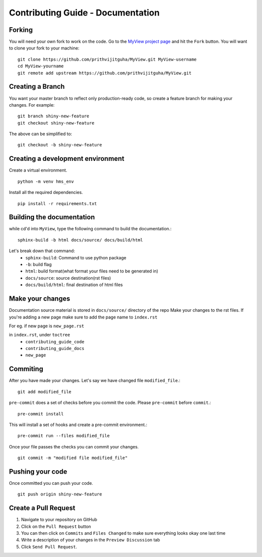Contributing Guide - Documentation
===================================

Forking
-------
You will need your own fork to work on the code. Go to the `MyView project page <https://github.com/prithvijitguha/MyView>`_ and hit the ``Fork`` button. You will
want to clone your fork to your machine::

    git clone https://github.com/prithvijitguha/MyView.git MyView-username
    cd MyView-yourname
    git remote add upstream https://github.com/prithvijitguha/MyView.git

Creating a Branch
-----------------

You want your master branch to reflect only production-ready code, so create a
feature branch for making your changes. For example::

    git branch shiny-new-feature
    git checkout shiny-new-feature

The above can be simplified to::

    git checkout -b shiny-new-feature

Creating a development environment
----------------------------------
Create a virtual environment. ::

    python -m venv hms_env

Install all the required dependencies. ::

    pip install -r requirements.txt


Building the documentation
---------------------------

while cd'd into ``MyView``, type the following command to build the documentation.::

    sphinx-build -b html docs/source/ docs/build/html

Let's break down that command:
    - ``sphinx-build``: Command to use python package
    - ``-b``: build flag
    - ``html``: build format(what format your files need to be generated in)
    - ``docs/source``: source destination(rst files)
    - ``docs/build/html``: final destination of html files

Make your changes
------------------

Documentation source material is stored in ``docs/source/`` directory of the repo
Make your changes to the rst files.
If you're adding a new page make sure to add the page name to ``index.rst``

For eg. if new page is ``new_page.rst``

in ``index.rst``, under ``toctree``
    - ``contributing_guide_code``
    - ``contributing_guide_docs``
    - ``new_page``



Commiting
----------

After you have made your changes. Let's say we have changed file ``modified_file``.::

    git add modified_file

``pre-commit`` does a set of checks before you commit the code. Please ``pre-commit`` before ``commit``.::

    pre-commit install

This will install a set of hooks and create a pre-commit environment.::

    pre-commit run --files modified_file

Once your file passes the checks you can commit your changes. ::

    git commit -m "modified file modified_file"


Pushing your code
-----------------

Once committed you can push your code. ::

    git push origin shiny-new-feature


Create a Pull Request
---------------------
#. Navigate to your repository on GitHub
#. Click on the ``Pull Request`` button
#. You can then click on ``Commits`` and ``Files Changed`` to make sure everything looks
   okay one last time
#. Write a description of your changes in the ``Preview Discussion`` tab
#. Click ``Send Pull Request``.




